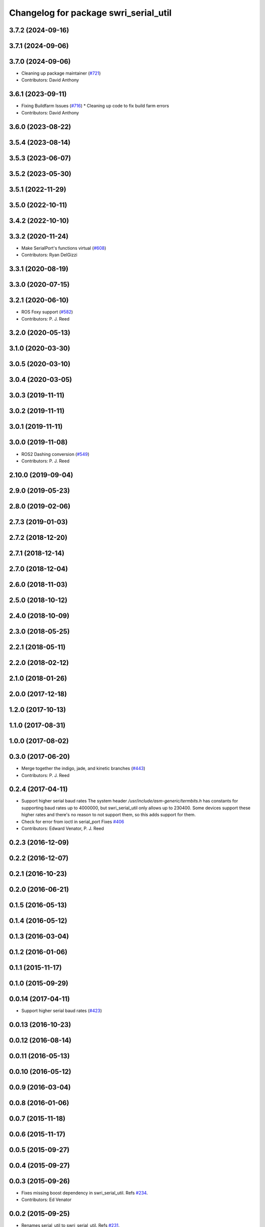^^^^^^^^^^^^^^^^^^^^^^^^^^^^^^^^^^^^^^
Changelog for package swri_serial_util
^^^^^^^^^^^^^^^^^^^^^^^^^^^^^^^^^^^^^^

3.7.2 (2024-09-16)
------------------

3.7.1 (2024-09-06)
------------------

3.7.0 (2024-09-06)
------------------
* Cleaning up package maintainer (`#721 <https://github.com/swri-robotics/marti_common/issues/721>`_)
* Contributors: David Anthony

3.6.1 (2023-09-11)
------------------
* Fixing Buildfarm Issues (`#716 <https://github.com/swri-robotics/marti_common/issues/716>`_)
  * Cleaning up code to fix build farm errors
* Contributors: David Anthony

3.6.0 (2023-08-22)
------------------

3.5.4 (2023-08-14)
------------------

3.5.3 (2023-06-07)
------------------

3.5.2 (2023-05-30)
------------------

3.5.1 (2022-11-29)
------------------

3.5.0 (2022-10-11)
------------------

3.4.2 (2022-10-10)
------------------

3.3.2 (2020-11-24)
------------------
* Make SerialPort's functions virtual (`#608 <https://github.com/swri-robotics/marti_common/issues/608>`_)
* Contributors: Ryan DelGizzi

3.3.1 (2020-08-19)
------------------

3.3.0 (2020-07-15)
------------------

3.2.1 (2020-06-10)
------------------
* ROS Foxy support (`#582 <https://github.com/swri-robotics/marti_common/issues/582>`_)
* Contributors: P. J. Reed

3.2.0 (2020-05-13)
------------------

3.1.0 (2020-03-30)
------------------

3.0.5 (2020-03-10)
------------------

3.0.4 (2020-03-05)
------------------

3.0.3 (2019-11-11)
------------------

3.0.2 (2019-11-11)
------------------

3.0.1 (2019-11-11)
------------------

3.0.0 (2019-11-08)
------------------
* ROS2 Dashing conversion (`#549 <https://github.com/pjreed/marti_common/issues/549>`_)
* Contributors: P. J. Reed

2.10.0 (2019-09-04)
-------------------

2.9.0 (2019-05-23)
------------------

2.8.0 (2019-02-06)
------------------

2.7.3 (2019-01-03)
------------------

2.7.2 (2018-12-20)
------------------

2.7.1 (2018-12-14)
------------------

2.7.0 (2018-12-04)
------------------

2.6.0 (2018-11-03)
------------------

2.5.0 (2018-10-12)
------------------

2.4.0 (2018-10-09)
------------------

2.3.0 (2018-05-25)
------------------

2.2.1 (2018-05-11)
------------------

2.2.0 (2018-02-12)
------------------

2.1.0 (2018-01-26)
------------------

2.0.0 (2017-12-18)
------------------

1.2.0 (2017-10-13)
------------------

1.1.0 (2017-08-31)
------------------

1.0.0 (2017-08-02)
------------------

0.3.0 (2017-06-20)
------------------
* Merge together the indigo, jade, and kinetic branches (`#443 <https://github.com/pjreed/marti_common/issues/443>`_)
* Contributors: P. J. Reed

0.2.4 (2017-04-11)
------------------
* Support higher serial baud rates
  The system header `/usr/include/asm-generic/termbits.h` has constants for
  supporting baud rates up to 4000000, but swri_serial_util only allows up
  to 230400.  Some devices support these higher rates and there's no reason
  to not support them, so this adds support for them.
* Check for error from ioctl in serial_port
  Fixes `#406 <https://github.com/swri-robotics/marti_common/issues/406>`_
* Contributors: Edward Venator, P. J. Reed

0.2.3 (2016-12-09)
------------------

0.2.2 (2016-12-07)
------------------

0.2.1 (2016-10-23)
------------------

0.2.0 (2016-06-21)
------------------

0.1.5 (2016-05-13)
------------------

0.1.4 (2016-05-12)
------------------

0.1.3 (2016-03-04)
------------------

0.1.2 (2016-01-06)
------------------

0.1.1 (2015-11-17)
------------------

0.1.0 (2015-09-29)
------------------

0.0.14 (2017-04-11)
-------------------
* Support higher serial baud rates (`#423 <https://github.com/swri-robotics/marti_common/issues/423>`_)

0.0.13 (2016-10-23)
-------------------

0.0.12 (2016-08-14)
-------------------

0.0.11 (2016-05-13)
-------------------

0.0.10 (2016-05-12)
-------------------

0.0.9 (2016-03-04)
------------------

0.0.8 (2016-01-06)
------------------

0.0.7 (2015-11-18)
------------------

0.0.6 (2015-11-17)
------------------

0.0.5 (2015-09-27)
------------------

0.0.4 (2015-09-27)
------------------

0.0.3 (2015-09-26)
------------------
* Fixes missing boost dependency in swri_serial_util.
  Refs `#234 <https://github.com/swri-robotics/marti_common/issues/234>`_.
* Contributors: Ed Venator

0.0.2 (2015-09-25)
------------------
* Renames serial_util to swri_serial_util. Refs `#231 <https://github.com/swri-robotics/marti_common/issues/231>`_.
* Contributors: Edward Venator

0.0.1 (2015-09-25)
------------------
